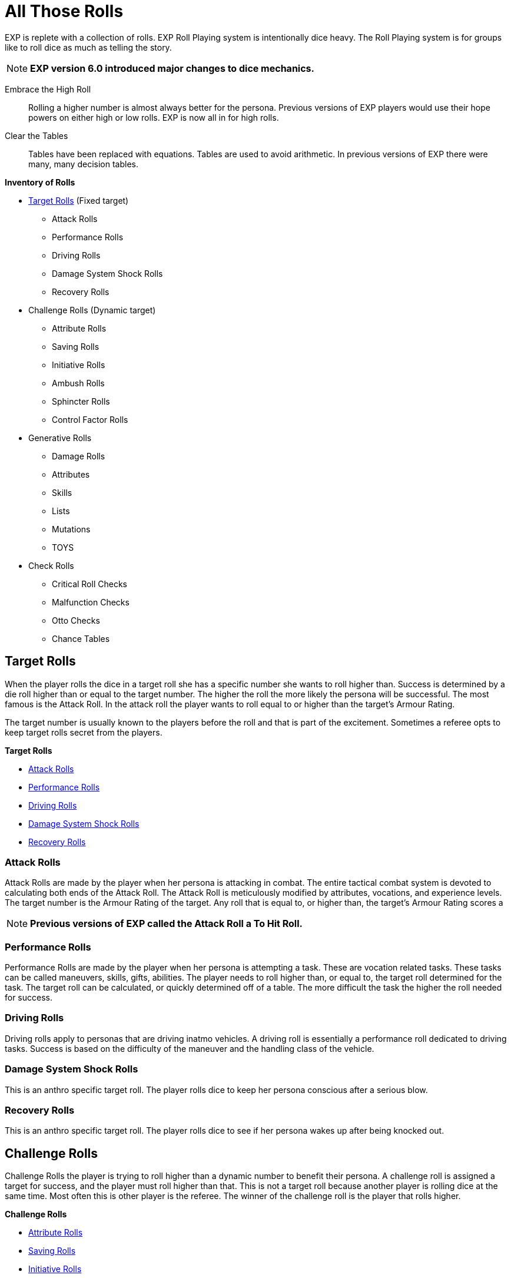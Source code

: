 = All Those Rolls

EXP is replete with a collection of rolls.
EXP Roll Playing system is intentionally dice heavy. 
The Roll Playing system is for groups like to roll dice as much as telling the story.

NOTE: *EXP version 6.0 introduced major changes to dice mechanics.*

Embrace the High Roll::
Rolling a higher number is almost always better for the persona.
Previous versions of EXP players would use their hope powers on either high or low rolls.
EXP is now all in for high rolls.

Clear the Tables::
Tables have been replaced with equations.
Tables are used to avoid arithmetic. 
In previous versions of EXP there were many, many decision tables.


.*Inventory of Rolls*
* <<_target_rolls,Target Rolls>> (Fixed target)
** Attack Rolls
** Performance Rolls
** Driving Rolls
** Damage System Shock Rolls
** Recovery Rolls

* Challenge Rolls (Dynamic target)
** Attribute Rolls
** Saving Rolls
** Initiative Rolls
** Ambush Rolls
** Sphincter Rolls
** Control Factor Rolls

* Generative Rolls
** Damage Rolls
** Attributes
** Skills
** Lists
** Mutations
** TOYS

* Check Rolls
** Critical Roll Checks
** Malfunction Checks
** Otto Checks
** Chance Tables

== Target Rolls
When the player rolls the dice in a target roll she has a specific number she wants to roll higher than.
Success is determined by a die roll higher than or equal to the target number. 
The higher the roll the more likely the persona will be successful.
The most famous is the Attack Roll.
In the attack roll the player wants to roll equal to or higher than the target's Armour Rating.

The target number is usually known to the players before the roll and that is part of the excitement.
Sometimes a referee opts to keep target rolls secret from the players. 

.*Target Rolls*
* xref:CH27_Tactical_Combat.adoc[Attack Rolls]
* xref:CH14_Performance_Tables.adoc[Performance Rolls]
* xref:CH17_Driving.adoc[Driving Rolls]
* xref:i-persona_creation:CH03_AttributesCON.adoc[Damage System Shock Rolls]
* xref:i-persona_creation:CH03_AttributesCON.adoc[Recovery Rolls]

=== Attack Rolls
Attack Rolls are made by the player when her persona is attacking in combat.
The entire tactical combat system is devoted to calculating both ends of the Attack Roll.
The Attack Roll is meticulously modified by attributes, vocations, and experience levels.
The target number is the Armour Rating of the target.
Any roll that is equal to, or higher than, the target's Armour Rating scores a  

NOTE: *Previous versions of EXP called the Attack Roll a To Hit Roll.*

=== Performance Rolls
Performance Rolls are made by the player when her persona is attempting a task.
These are vocation related tasks.
These tasks can be called maneuvers, skills, gifts, abilities. 
The player needs to roll higher than, or equal to, the target roll determined for the task.
The target roll can be calculated, or quickly determined off of a table. 
The more difficult the task the higher the roll needed for success.

=== Driving Rolls
Driving rolls apply to personas that are driving inatmo vehicles. 
A driving roll is essentially a performance roll dedicated to driving tasks.
Success is based on the difficulty of the maneuver and the handling class of the vehicle.
 
=== Damage System Shock Rolls
This is an anthro specific target roll.
The player rolls dice to keep her persona conscious after a serious blow.

=== Recovery Rolls
This is an anthro specific target roll.
The player rolls dice to see if  her persona wakes up after being knocked out.

== Challenge Rolls
Challenge Rolls the player is trying to roll higher than a dynamic number to benefit their persona.
A challenge roll is assigned a target for success, and the player must roll higher than that.
This is not a target roll because another player is rolling dice at the same time.
Most often this is other player is the referee.
The winner of the challenge roll is the player that rolls higher. 

.*Challenge Rolls*
*  xref:CH16_Special_Rolls_Attributes.adoc[Attribute Rolls]
* xref:CH16_Special_Rolls_Saves.adoc[Saving Rolls]
* xref:CH33_Initiative.adoc[Initiative Rolls]
* xref:CH34_Ambush.adoc[Ambush Rolls]
* xref:CH16_Special_Rolls_Asshole.adoc[Sphincter Rolls]
* xref:i-persona_creation:CH05_Robots_Z_CF.adoc[Control Factor Rolls]

=== Attribute Rolls
These are the most famous and important of all the challenge rolls.
An attribute roll involves the player using a specific attribute in a challenge.
For example, two personas arm wrestling would use PSTR attributes for the Attribute Roll.
If two personas are trying to out charm each other CHA attributes could be used for the challenge.

When the players make equal attribute rolls that would be a tie. 
Unless a decision must be made a Attribute Challenge tie is just that.

=== Saving Rolls
Saving rolls are attribute rolls where the player must roll higher than dangerous non-entity.
Saving throws usually involve a specific attribute versus an attack like poison or radiation.
The player must roll as high as possible to avoid being injured by the attack.
A Saving Roll versus poison would have the personas CON challenged by a poison intensity.
The poison intensity can be a fixed target or a target rolled by the referee.

NOTE: *Previous versions of EXP called the Saving Roll a Saving Throw.*

=== Initiative Rolls
Initiative Rolls are very specialized DEX challenges used to determine action order in tactical combat.
The higher the player's roll the better the persona is positioned for that combat unit.

=== Ambush Rolls
Ambush Rolls are very specialized AWE challenges used to see how the persona reacts to an ambush.
The higher the roll the more more likely the persona will be able to defend themselves in combat.

=== Sphincter Rolls
Sphincter Rolls are the last line of decision making when players cannot agree.
The Sphincter Roll is a luck challenge roll between two players. 
Usually the player competes with the referee when making a Sphincter Roll.
The roll is made to help with decisions that the referee cannot possibly have prepared for.
If the player rolls higher than the referee the decision falls in favour of the player.

NOTE: *A Sphincter Roll was previously called Sphincter Dice. Which was previously called Asshole Dice.*

=== Control Factor Roll
The control factor roll is a challenge roll specific to the family of robots.
It is called on when the persona is going against it's baked in programming.
The challenge is between the robot's INT and the depth of the violation of programming.
The player needs to roll high to stay in control of her robot persona.

== Generative Rolls
Generative rolls have no target an no competitive aspect to them.
A generative roll gives a result that is descriptive of an event or item.
Generative rolls do not predict immediate success or failure for the persona.
Some generative rolls are extremely important to the player's persona.
For example a damage roll and attribute rolls are considered generative. 

* xref:i-persona_creation:CH03_Attributes.adoc[Attributes]
* Descriptors
* List Rolls
** Skills
** Mutations
** TOYS
* Damage Rolls

=== Attribute Generation Rolls
When the player is creating her persona each attribute is assigned a value. 
These rolls are important in that they define the species, vocation and physiology of the persona.
However they are purely generative. 
The persona does not succeed or fail based on the rolls and they help create the persona.

=== Descriptors
Descriptors are the classic generative die roll.
They are typically rolled once and recorded on the persona record sheet.
Descriptions have no outcome for the persona other than generating a description.
For example alien and robot appearances are randomly rolled. 
Their appearance is completely neutral to the persona.

Some descriptors impact performance of the persona.
For example robot and alien wate impacts the damage they inflict.

=== List Rolls
The player will often find themselves generating something completely random from a list.
They are typically rolled once and recorded on the persona record sheet.
These tables infuse randomness and ensure rarity of powerful things.

The most famous list rolls include: mutation tables, skill tables, and the Technological Object Yields System.
List rolls do not immediately put the persona at risk, but can have a long term impact.

=== Chance Tables
These are weird tables limited to inatmo and exatmo vehicle generation.
They are tables where the player makes percent chance checks to see if peripherals or defences are made.
Technically it is a generative roll, but players always want the peripherals.
Also the chance table is pure percent chance and a low roll indicates success. 
Chance tables are the only rolls left where players want to roll low for success.

=== Damage Rolls
Damage rolls are generative rolls that indirectly benefit the persona when the player rolls high.


== Roll Checks
Roll checks are not rolls of the dice.
A Roll Check indicates an event that occurs within another roll.
For example, an attack roll can generate a critical success with a specific number.
If a players rolls 1000 on an Attack Roll this roll becomes a critical roll.
While the player does not intend to make a critical roll one is indicated by checking for the 1000.

* Critical Roll Checks
* Malfunction Checks
* Otto Checks

=== Critical Checks
Critical Checks indicate natural die rolls that generate the die's maximum or minimum score.
Natural indicates that the value was generated without adjustments.
Natural rolls can also be called raw rolls.
Critical rolls only apply to target rolls.
For example, there is no critical roll on a generative roll that is creating a description.
However a nature 1000 on an attack roll is an exciting thing indeed.

NOTE:*Critical Checks were previously called Extreme Rolls and Critical Rolls and Critical Hits.*

=== Malfunction Checks
Malfunction Checks are only employed when a player rolls low when using a powered weapon.
Some guns jam or explode accidentally.
This is indicated by a low Attack Roll.
Every weapon has it's own malfunction check. 

=== Otto Check
These are the equivalent of critical rolls for Performance Rolls.
If a player has no chance of making a successful Performance Roll there is a chance of success.
If a player has no chance of failing a successful Performance Roll there is a chance of failure.
The Otto Check is a second chance offered to players that are willing to role play for good luck.




